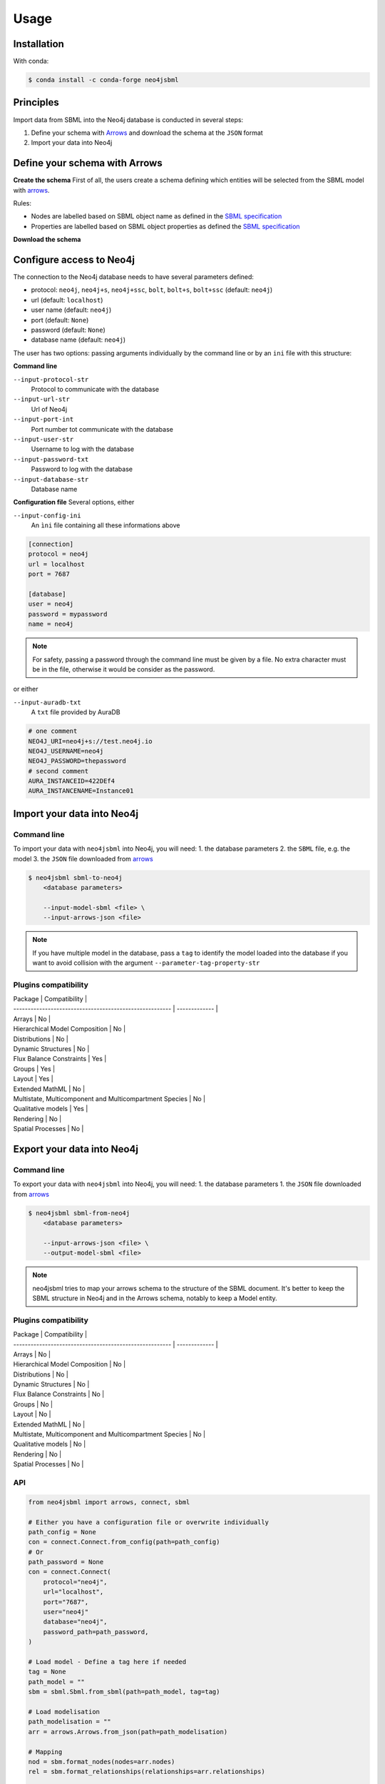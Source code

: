 Usage
=====

Installation
------------

With conda:

.. code-block:: console

   $ conda install -c conda-forge neo4jsbml

Principles
----------

Import data from SBML into the Neo4j database is conducted in several steps:

1. Define your schema with `Arrows <https://arrows.app>`_ and download the schema at the ``JSON`` format
2. Import your data into Neo4j


Define your schema with Arrows
------------------------------

**Create the schema**
First of all, the users create a schema defining which entities will be selected from the SBML model with `arrows <https://arrows.app>`_.

Rules:

* Nodes are labelled based on SBML object name as defined in the `SBML specification <https://sbml.org>`_
* Properties are labelled based on SBML object properties as defined the `SBML specification <https://sbml.org>`_

**Download the schema**

.. figure:: _static/usage/arrows.dwl.png
    :align: center


Configure access to Neo4j
-------------------------

The connection to the Neo4j database needs to have several parameters defined:

* protocol: ``neo4j``, ``neo4j+s``, ``neo4j+ssc``, ``bolt``, ``bolt+s``, ``bolt+ssc`` (default: ``neo4j``)
* url (default: ``localhost``)
* user name (default: ``neo4j``)
* port (default: ``None``)
* password (default: ``None``)
* database name (default: ``neo4j``)

The user has two options: passing arguments individually by the command line or by an ``ini`` file with this structure:

**Command line**

``--input-protocol-str``
    Protocol to communicate with the database

``--input-url-str``
    Url of Neo4j

``--input-port-int``
    Port number tot communicate with the database

``--input-user-str``
    Username to log with the database

``--input-password-txt``
    Password to log with the database

``--input-database-str``
    Database name

**Configuration file**
Several options, either

``--input-config-ini``
    An ``ìni`` file containing all these informations above

.. code-block:: toml

    [connection]
    protocol = neo4j
    url = localhost
    port = 7687

    [database]
    user = neo4j
    password = mypassword
    name = neo4j

.. note::
    For safety, passing a password through the command line must be given by a file.
    No extra character must be in the file, otherwise it would be consider as the password.

or either

``--input-auradb-txt``
    A ``txt`` file provided by AuraDB

.. code-block:: bash

    # one comment
    NEO4J_URI=neo4j+s://test.neo4j.io
    NEO4J_USERNAME=neo4j
    NEO4J_PASSWORD=thepassword
    # second comment
    AURA_INSTANCEID=422DEf4
    AURA_INSTANCENAME=Instance01

Import your data into Neo4j
---------------------------

Command line
~~~~~~~~~~~~
To import your data with ``neo4jsbml`` into Neo4j, you will need:
1. the database parameters
2. the ``SBML`` file, e.g. the model
3. the ``JSON`` file downloaded from `arrows <https://arrows.app>`_

.. code-block:: console

    $ neo4jsbml sbml-to-neo4j
        <database parameters>

        --input-model-sbml <file> \
        --input-arrows-json <file>

.. note::
    If you have multiple model in the database, pass a ``tag`` to identify the model loaded into the database if you want to avoid collision with the argument ``--parameter-tag-property-str``

Plugins compatibility
~~~~~~~~~~~~~~~~~~~~~
| Package                                                 | Compatibility |
| ------------------------------------------------------- | ------------- |
| Arrays                                                  | No            |
| Hierarchical Model Composition                          | No            |
| Distributions                                           | No            |
| Dynamic Structures                                      | No            |
| Flux Balance Constraints                                | Yes           |
| Groups                                                  | Yes           |
| Layout                                                  | Yes           |
| Extended MathML                                         | No            |
| Multistate, Multicomponent and Multicompartment Species | No            |
| Qualitative models                                      | Yes           |
| Rendering                                               | No            |
| Spatial Processes                                       | No            |

Export your data into Neo4j
---------------------------

Command line
~~~~~~~~~~~~
To export your data with ``neo4jsbml`` into Neo4j, you will need:
1. the database parameters
1. the ``JSON`` file downloaded from `arrows <https://arrows.app>`_

.. code-block:: console

    $ neo4jsbml sbml-from-neo4j
        <database parameters>

        --input-arrows-json <file> \
        --output-model-sbml <file>

.. note::
    neo4jsbml tries to map your arrows schema to the structure of the SBML document. It's better to keep the SBML structure in Neo4j and in the Arrows schema, notably to keep a Model entity.

Plugins compatibility
~~~~~~~~~~~~~~~~~~~~~
| Package                                                 | Compatibility |
| ------------------------------------------------------- | ------------- |
| Arrays                                                  | No            |
| Hierarchical Model Composition                          | No            |
| Distributions                                           | No            |
| Dynamic Structures                                      | No            |
| Flux Balance Constraints                                | No            |
| Groups                                                  | No            |
| Layout                                                  | No            |
| Extended MathML                                         | No            |
| Multistate, Multicomponent and Multicompartment Species | No            |
| Qualitative models                                      | No            |
| Rendering                                               | No            |
| Spatial Processes                                       | No            |


API
~~~
.. code-block:: python

    from neo4jsbml import arrows, connect, sbml

    # Either you have a configuration file or overwrite individually
    path_config = None
    con = connect.Connect.from_config(path=path_config)
    # Or
    path_password = None
    con = connect.Connect(
        protocol="neo4j",
        url="localhost",
        port="7687",
        user="neo4j"
        database="neo4j",
        password_path=path_password,
    )

    # Load model - Define a tag here if needed
    tag = None
    path_model = ""
    sbm = sbml.Sbml.from_sbml(path=path_model, tag=tag)

    # Load modelisation
    path_modelisation = ""
    arr = arrows.Arrows.from_json(path=path_modelisation)

    # Mapping
    nod = sbm.format_nodes(nodes=arr.nodes)
    rel = sbm.format_relationships(relationships=arr.relationships)

    # Import into neo4j
    con.create_nodes(nodes=nod)
    con.create_relationships(relationships=rel)

